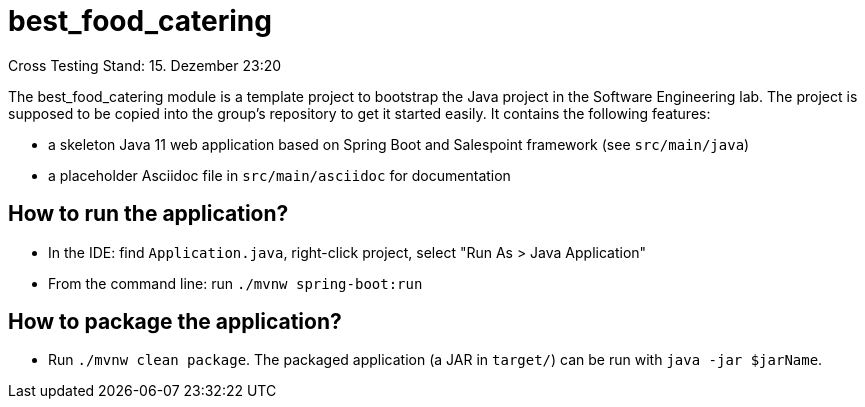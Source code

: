 = best_food_catering

Cross Testing Stand: 15. Dezember 23:20

The best_food_catering module is a template project to bootstrap the Java project in the Software Engineering lab.
The project is supposed to be copied into the group's repository to get it started easily.
It contains the following features:

* a skeleton Java 11 web application based on Spring Boot and Salespoint framework (see `src/main/java`)
* a placeholder Asciidoc file in `src/main/asciidoc` for documentation

== How to run the application?

* In the IDE: find `Application.java`, right-click project, select "Run As > Java Application"
* From the command line: run `./mvnw spring-boot:run`

== How to package the application?

* Run `./mvnw clean package`. The packaged application (a JAR in `target/`) can be run with `java -jar $jarName`.

